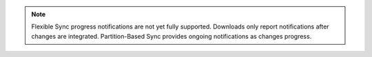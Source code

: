 .. note::

   Flexible Sync progress notifications are not yet fully supported. Downloads
   only report notifications after changes are integrated. Partition-Based Sync
   provides ongoing notifications as changes progress.
